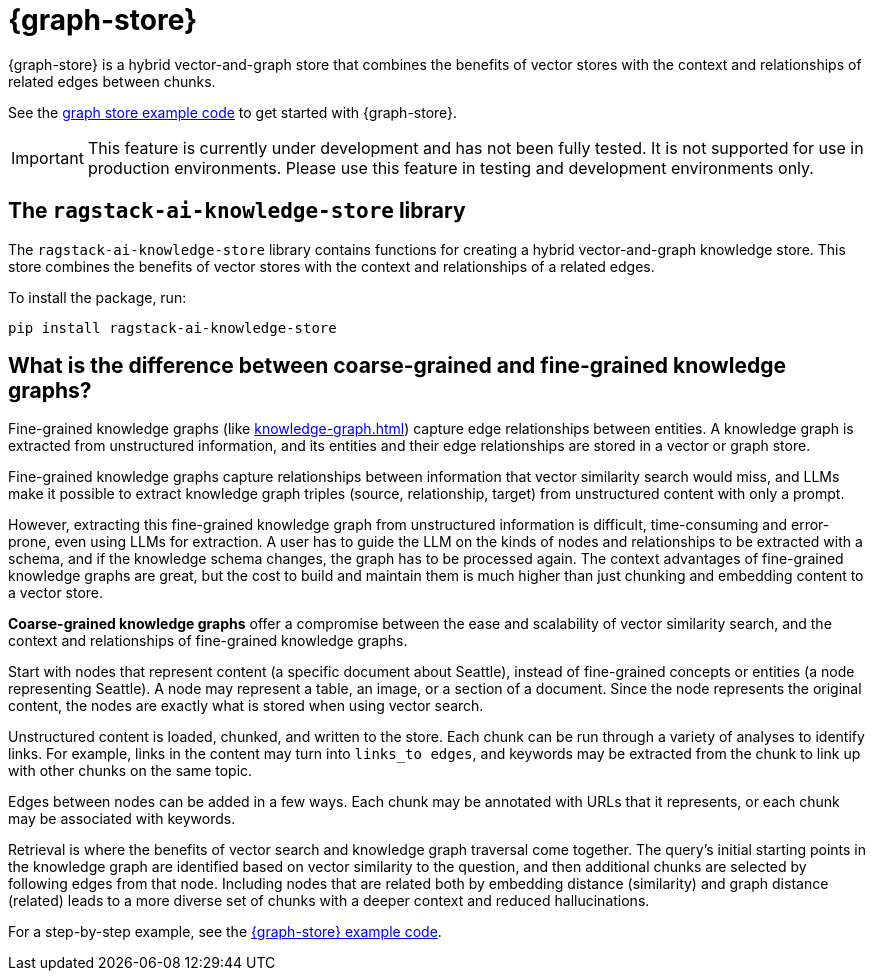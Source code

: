 = {graph-store}

{graph-store} is a hybrid vector-and-graph store that combines the benefits of vector stores with the context and relationships of related edges between chunks.

See the xref:examples:knowledge-store.adoc[graph store example code] to get started with {graph-store}.

[IMPORTANT]
====
This feature is currently under development and has not been fully tested. It is not supported for use in production environments. Please use this feature in testing and development environments only.
====

== The `ragstack-ai-knowledge-store` library

The `ragstack-ai-knowledge-store` library contains functions for creating a hybrid vector-and-graph knowledge store. This store combines the benefits of vector stores with the context and relationships of a related edges.

To install the package, run:

[source,bash]
----
pip install ragstack-ai-knowledge-store
----

== What is the difference between coarse-grained and fine-grained knowledge graphs?

Fine-grained knowledge graphs (like xref:knowledge-graph.adoc[]) capture edge relationships between entities.
A knowledge graph is extracted from unstructured information, and its entities and their edge relationships are stored in a vector or graph store.

Fine-grained knowledge graphs capture relationships between information that vector similarity search would miss, and LLMs make it possible to extract knowledge graph triples (source, relationship, target) from unstructured content with only a prompt.

However, extracting this fine-grained knowledge graph from unstructured information is difficult, time-consuming and error-prone, even using LLMs for extraction. A user has to guide the LLM on the kinds of nodes and relationships to be extracted with a schema, and if the knowledge schema changes, the graph has to be processed again. The context advantages of fine-grained knowledge graphs are great, but the cost to build and maintain them is much higher than just chunking and embedding content to a vector store.

**Coarse-grained knowledge graphs** offer a compromise between the ease and scalability of vector similarity search, and the context and relationships of fine-grained knowledge graphs.

Start with nodes that represent content (a specific document about Seattle), instead of fine-grained concepts or entities (a node representing Seattle). A node may represent a table, an image, or a section of a document. Since the node represents the original content, the nodes are exactly what is stored when using vector search.

Unstructured content is loaded, chunked, and written to the store.
Each chunk can be run through a variety of analyses to identify links. For example, links in the content may turn into `links_to edges`, and keywords may be extracted from the chunk to link up with other chunks on the same topic.

Edges between nodes can be added in a few ways. Each chunk may be annotated with URLs that it represents, or each chunk may be associated with keywords.

Retrieval is where the benefits of vector search and knowledge graph traversal come together.
The query's initial starting points in the knowledge graph are identified based on vector similarity to the question, and then additional chunks are selected by following edges from that node. Including nodes that are related both by embedding distance (similarity) and graph distance (related) leads to a more diverse set of chunks with a deeper context and reduced hallucinations.

For a step-by-step example, see the xref:examples:knowledge-store.adoc[{graph-store} example code].





